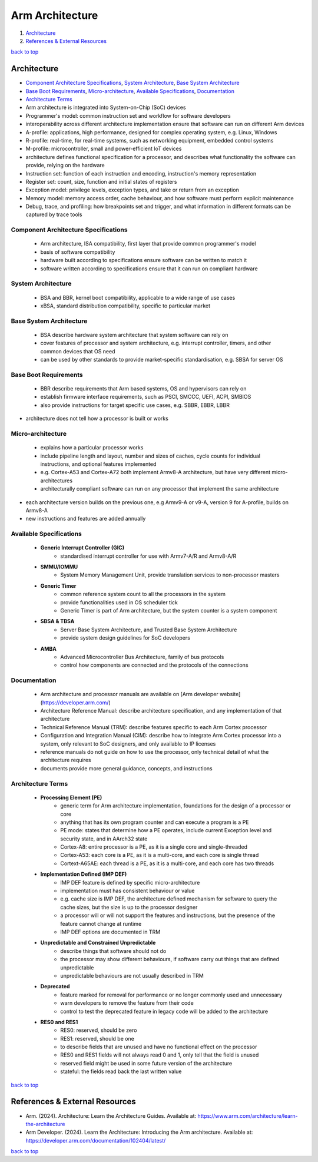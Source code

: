 ================
Arm Architecture
================

1. `Architecture`_
2. `References & External Resources`_

`back to top <#arm-architecture>`_

Architecture
============

* `Component Architecture Specifications`_, `System Architecture`_, `Base System Architecture`_
* `Base Boot Requirements`_, `Micro-architecture`_, `Available Specifications`_, `Documentation`_
* `Architecture Terms`_
* Arm architecture is integrated into System-on-Chip (SoC) devices
* Programmer's model: common instruction set and workflow for software developers
* interoperability across different architecture implementation ensure that software can run on
  different Arm devices
* A-profile: applications, high performance, designed for complex operating system, e.g. Linux,
  Windows
* R-profile: real-time, for real-time systems, such as networking equipment, embedded control
  systems
* M-profile: microcontroller, small and power-efficient IoT devices
* architecture defines functional specification for a processor, and describes what
  functionality the software can provide, relying on the hardware
* Instruction set: function of each instruction and encoding, instruction's memory
  representation
* Register set: count, size, function and initial states of registers
* Exception model: privilege levels, exception types, and take or return from an exception
* Memory model: memory access order, cache behaviour, and how software must perform
  explicit maintenance
* Debug, trace, and profiling: how breakpoints set and trigger, and what information in
  different formats can be captured by trace tools

Component Architecture Specifications
-------------------------------------
    * Arm architecture, ISA compatibility, first layer that provide common programmer's model
    * basis of software compatibility
    * hardware built according to specifications ensure software can be written to match it
    * software written according to specifications ensure that it can run on compliant hardware

System Architecture
-------------------
    * BSA and BBR, kernel boot compatibility, applicable to a wide range of use cases
    * xBSA, standard distribution compatibility, specific to particular market

Base System Architecture
------------------------
    * BSA describe hardware system architecture that system software can rely on
    * cover features of processor and system architecture, e.g. interrupt controller, timers,
      and other common devices that OS need
    * can be used by other standards to provide market-specific standardisation, e.g. SBSA for
      server OS

Base Boot Requirements
----------------------
    * BBR describe requirements that Arm based systems, OS and hypervisors can rely on
    * establish firmware interface requirements, such as PSCI, SMCCC, UEFI, ACPI, SMBIOS
    * also provide instructions for target specific use cases, e.g. SBBR, EBBR, LBBR

* architecture does not tell how a processor is built or works

Micro-architecture
------------------
    * explains how a particular processor works
    * include pipeline length and layout, number and sizes of caches, cycle counts for
      individual instructions, and optional features implemented
    * e.g. Cortex-A53 and Cortex-A72 both implement Armv8-A architecture, but have very
      different micro-architectures
    * architecturally compliant software can run on any processor that implement the same
      architecture

* each architecture version builds on the previous one, e.g Armv9-A or v9-A, version 9 for
  A-profile, builds on Armv8-A
* new instructions and features are added annually

Available Specifications
------------------------
    * **Generic Interrupt Controller (GIC)**
        - standardised interrupt controller for use with Armv7-A/R and Armv8-A/R
    * **SMMU/IOMMU**
        - System Memory Management Unit, provide translation services to non-processor masters
    * **Generic Timer**
        - common reference system count to all the processors in the system
        - provide functionalities used in OS scheduler tick
        - Generic Timer is part of Arm architecture, but the system counter is a system
          component
    * **SBSA & TBSA**
        - Server Base System Architecture, and Trusted Base System Architecture
        - provide system design guidelines for SoC developers
    * **AMBA**
        - Advanced Microcontroller Bus Architecture, family of bus protocols
        - control how components are connected and the protocols of the connections

Documentation
-------------
    * Arm architecture and processor manuals are available on [Arm developer website](https://developer.arm.com/)
    * Architecture Reference Manual: describe architecture specification, and any
      implementation of that architecture
    * Technical Reference Manual (TRM): describe features specific to each Arm Cortex processor
    * Configuration and Integration Manual (CIM): describe how to integrate Arm Cortex
      processor into a system, only relevant to SoC designers, and only available to IP licenses
    * reference manuals do not guide on how to use the processor, only technical detail of what
      the architecture requires
    * documents provide more general guidance, concepts, and instructions

Architecture Terms
------------------
    * **Processing Element (PE)**
        - generic term for Arm architecture implementation, foundations for the design of a
          processor or core
        - anything that has its own program counter and can execute a program is a PE
        - PE mode: states that determine how a PE operates, include current Exception level
          and security state, and in AArch32 state
        - Cortex-A8: entire processor is a PE, as it is a single core and single-threaded
        - Cortex-A53: each core is a PE, as it is a multi-core, and each core is single thread
        - Cortext-A65AE: each thread is a PE, as it is a multi-core, and each core has two
          threads
    * **Implementation Defined (IMP DEF)**
        - IMP DEF feature is defined by specific micro-architecture
        - implementation must has consistent behaviour or value
        - e.g. cache size is IMP DEF, the architecture defined mechanism for software to query
          the cache sizes, but the size is up to the processor designer
        - a processor will or will not support the features and instructions, but the presence
          of the feature cannot change at runtime
        - IMP DEF options are documented in TRM
    * **Unpredictable and Constrained Unpredictable**
        - describe things that software should not do
        - the processor may show different behaviours, if software carry out things that are
          defined unpredictable
        - unpredictable behaviours are not usually described in TRM
    * **Deprecated**
        - feature marked for removal for performance or no longer commonly used and
          unnecessary
        - warn developers to remove the feature from their code
        - control to test the deprecated feature in legacy code will be added to the
          architecture
    * **RES0 and RES1**
        - RES0: reserved, should be zero
        - RES1: reserved, should be one
        - to describe fields that are unused and have no functional effect on the processor
        - RES0 and RES1 fields will not always read 0 and 1, only tell that the field is
          unused
        - reserved field might be used in some future version of the architecture
        - stateful: the fields read back the last written value

`back to top <#arm-architecture>`_

References & External Resources
===============================

* Arm. (2024). Architecture: Learn the Architecture Guides. Available at:
  https://www.arm.com/architecture/learn-the-architecture
* Arm Developer. (2024). Learn the Architecture: Introducing the Arm architecture. Available
  at: https://developer.arm.com/documentation/102404/latest/

`back to top <#arm-architecture>`_
